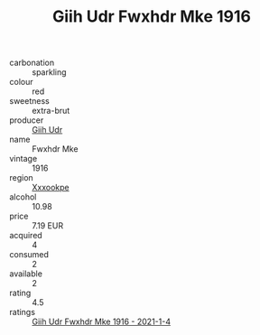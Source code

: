 :PROPERTIES:
:ID:                     e9501bd1-7b5f-4ed0-b240-4ab4bb0b865e
:END:
#+TITLE: Giih Udr Fwxhdr Mke 1916

- carbonation :: sparkling
- colour :: red
- sweetness :: extra-brut
- producer :: [[id:38c8ce93-379c-4645-b249-23775ff51477][Giih Udr]]
- name :: Fwxhdr Mke
- vintage :: 1916
- region :: [[id:e42b3c90-280e-4b26-a86f-d89b6ecbe8c1][Xxxookpe]]
- alcohol :: 10.98
- price :: 7.19 EUR
- acquired :: 4
- consumed :: 2
- available :: 2
- rating :: 4.5
- ratings :: [[id:b4031fe8-35a1-433f-aada-2af73375df82][Giih Udr Fwxhdr Mke 1916 - 2021-1-4]]


